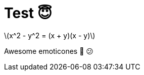 // = Your Blog title
// See https://hubpress.gitbooks.io/hubpress-knowledgebase/content/ for information about the parameters.
// :hp-image: /covers/cover.png
// :published_at: 2019-01-31
// :hp-tags: HubPress, Blog, Open_Source,
// :hp-alt-title: My English Title

= Test 😇
:stem: latexmath

stem:[x^2 - y^2 = (x + y)(x - y)]

Awesome emoticones 🤡 😕